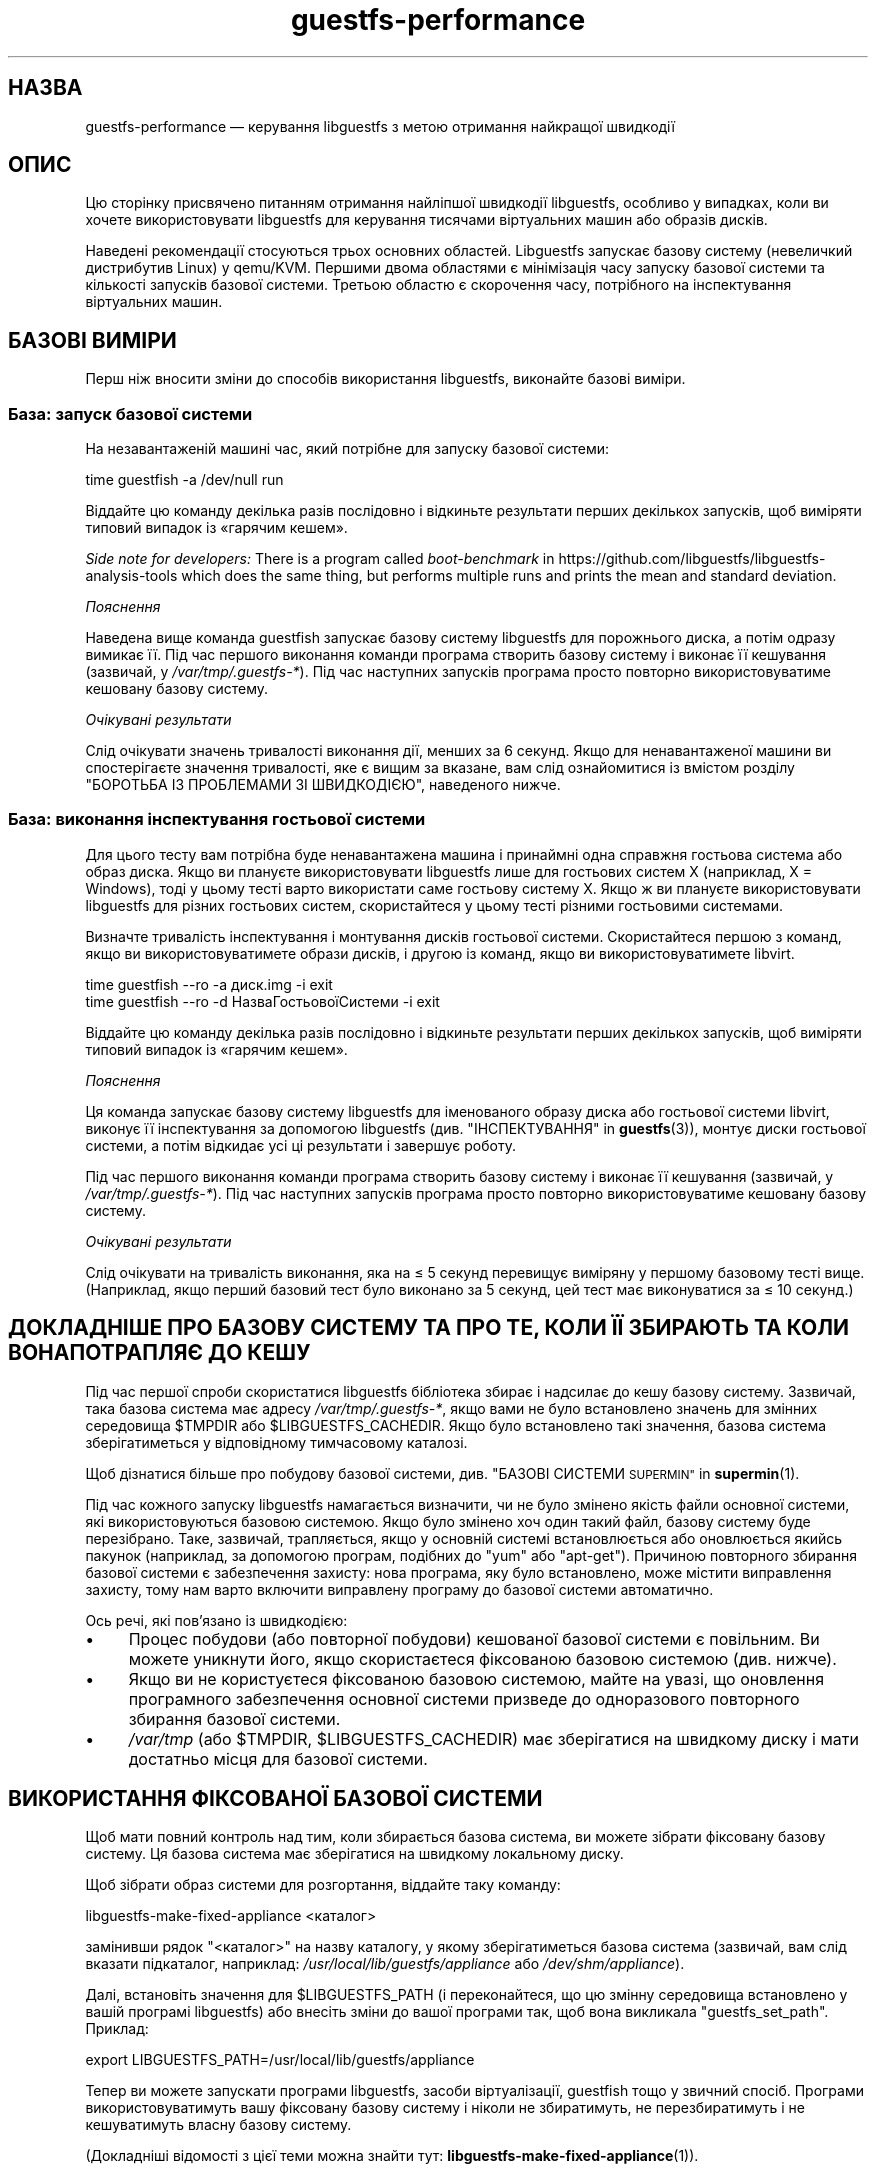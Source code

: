 .\" Automatically generated by Podwrapper::Man 1.46.2 (Pod::Simple 3.42)
.\"
.\" Standard preamble:
.\" ========================================================================
.de Sp \" Vertical space (when we can't use .PP)
.if t .sp .5v
.if n .sp
..
.de Vb \" Begin verbatim text
.ft CW
.nf
.ne \\$1
..
.de Ve \" End verbatim text
.ft R
.fi
..
.\" Set up some character translations and predefined strings.  \*(-- will
.\" give an unbreakable dash, \*(PI will give pi, \*(L" will give a left
.\" double quote, and \*(R" will give a right double quote.  \*(C+ will
.\" give a nicer C++.  Capital omega is used to do unbreakable dashes and
.\" therefore won't be available.  \*(C` and \*(C' expand to `' in nroff,
.\" nothing in troff, for use with C<>.
.tr \(*W-
.ds C+ C\v'-.1v'\h'-1p'\s-2+\h'-1p'+\s0\v'.1v'\h'-1p'
.ie n \{\
.    ds -- \(*W-
.    ds PI pi
.    if (\n(.H=4u)&(1m=24u) .ds -- \(*W\h'-12u'\(*W\h'-12u'-\" diablo 10 pitch
.    if (\n(.H=4u)&(1m=20u) .ds -- \(*W\h'-12u'\(*W\h'-8u'-\"  diablo 12 pitch
.    ds L" ""
.    ds R" ""
.    ds C` ""
.    ds C' ""
'br\}
.el\{\
.    ds -- \|\(em\|
.    ds PI \(*p
.    ds L" ``
.    ds R" ''
.    ds C`
.    ds C'
'br\}
.\"
.\" Escape single quotes in literal strings from groff's Unicode transform.
.ie \n(.g .ds Aq \(aq
.el       .ds Aq '
.\"
.\" If the F register is >0, we'll generate index entries on stderr for
.\" titles (.TH), headers (.SH), subsections (.SS), items (.Ip), and index
.\" entries marked with X<> in POD.  Of course, you'll have to process the
.\" output yourself in some meaningful fashion.
.\"
.\" Avoid warning from groff about undefined register 'F'.
.de IX
..
.nr rF 0
.if \n(.g .if rF .nr rF 1
.if (\n(rF:(\n(.g==0)) \{\
.    if \nF \{\
.        de IX
.        tm Index:\\$1\t\\n%\t"\\$2"
..
.        if !\nF==2 \{\
.            nr % 0
.            nr F 2
.        \}
.    \}
.\}
.rr rF
.\" ========================================================================
.\"
.IX Title "guestfs-performance 1"
.TH guestfs-performance 1 "2021-12-24" "libguestfs-1.46.2" "Virtualization Support"
.\" For nroff, turn off justification.  Always turn off hyphenation; it makes
.\" way too many mistakes in technical documents.
.if n .ad l
.nh
.SH "НАЗВА"
.IX Header "НАЗВА"
guestfs-performance — керування libguestfs з метою отримання найкращої
швидкодії
.SH "ОПИС"
.IX Header "ОПИС"
Цю сторінку присвячено питанням отримання найліпшої швидкодії libguestfs,
особливо у випадках, коли ви хочете використовувати libguestfs для керування
тисячами віртуальних машин або образів дисків.
.PP
Наведені рекомендації стосуються трьох основних областей. Libguestfs
запускає базову систему (невеличкий дистрибутив Linux) у qemu/KVM. Першими
двома областями є мінімізація часу запуску базової системи та кількості
запусків базової системи. Третьою областю є скорочення часу, потрібного на
інспектування віртуальних машин.
.SH "БАЗОВІ ВИМІРИ"
.IX Header "БАЗОВІ ВИМІРИ"
Перш ніж вносити зміни до способів використання libguestfs, виконайте базові
виміри.
.SS "База: запуск базової системи"
.IX Subsection "База: запуск базової системи"
На незавантаженій машині час, який потрібне для запуску базової системи:
.PP
.Vb 1
\& time guestfish \-a /dev/null run
.Ve
.PP
Віддайте цю команду декілька разів послідовно і відкиньте результати перших
декількох запусків, щоб виміряти типовий випадок із «гарячим кешем».
.PP
\&\fISide note for developers:\fR There is a program called \fIboot-benchmark\fR in
https://github.com/libguestfs/libguestfs\-analysis\-tools which does the
same thing, but performs multiple runs and prints the mean and standard
deviation.
.PP
\fIПояснення\fR
.IX Subsection "Пояснення"
.PP
Наведена вище команда guestfish запускає базову систему libguestfs для
порожнього диска, а потім одразу вимикає її. Під час першого виконання
команди програма створить базову систему і виконає її кешування (зазвичай, у
\&\fI/var/tmp/.guestfs\-*\fR). Під час наступних запусків програма просто повторно
використовуватиме кешовану базову систему.
.PP
\fIОчікувані результати\fR
.IX Subsection "Очікувані результати"
.PP
Слід очікувати значень тривалості виконання дії, менших за 6 секунд. Якщо
для ненавантаженої машини ви спостерігаєте значення тривалості, яке є вищим
за вказане, вам слід ознайомитися із вмістом розділу \*(L"БОРОТЬБА ІЗ
ПРОБЛЕМАМИ ЗІ ШВИДКОДІЄЮ\*(R", наведеного нижче.
.SS "База: виконання інспектування гостьової системи"
.IX Subsection "База: виконання інспектування гостьової системи"
Для цього тесту вам потрібна буде ненавантажена машина і принаймні одна
справжня гостьова система або образ диска. Якщо ви плануєте використовувати
libguestfs лише для гостьових систем X (наприклад, X = Windows), тоді у
цьому тесті варто використати саме гостьову систему X. Якщо ж ви плануєте
використовувати libguestfs для різних гостьових систем, скористайтеся у
цьому тесті різними гостьовими системами.
.PP
Визначте тривалість інспектування і монтування дисків гостьової
системи. Скористайтеся першою з команд, якщо ви використовуватимете образи
дисків, і другою із команд, якщо ви використовуватимете libvirt.
.PP
.Vb 1
\& time guestfish \-\-ro \-a диск.img \-i exit
\&
\& time guestfish \-\-ro \-d НазваГостьовоїСистеми \-i exit
.Ve
.PP
Віддайте цю команду декілька разів послідовно і відкиньте результати перших
декількох запусків, щоб виміряти типовий випадок із «гарячим кешем».
.PP
\fIПояснення\fR
.IX Subsection "Пояснення"
.PP
Ця команда запускає базову систему libguestfs для іменованого образу диска
або гостьової системи libvirt, виконує її інспектування за допомогою
libguestfs (див. \*(L"ІНСПЕКТУВАННЯ\*(R" in \fBguestfs\fR\|(3)), монтує диски гостьової
системи, а потім відкидає усі ці результати і завершує роботу.
.PP
Під час першого виконання команди програма створить базову систему і виконає
її кешування (зазвичай, у \fI/var/tmp/.guestfs\-*\fR). Під час наступних
запусків програма просто повторно використовуватиме кешовану базову систему.
.PP
\fIОчікувані результати\fR
.IX Subsection "Очікувані результати"
.PP
Слід очікувати на тривалість виконання, яка на ≤ 5 секунд перевищує
виміряну у першому базовому тесті вище. (Наприклад, якщо перший базовий тест
було виконано за 5 секунд, цей тест має виконуватися за ≤ 10 секунд.)
.SH "ДОКЛАДНІШЕ ПРО БАЗОВУ СИСТЕМУ ТА ПРО ТЕ, КОЛИ ЇЇ ЗБИРАЮТЬ ТА КОЛИ ВОНА ПОТРАПЛЯЄ ДО КЕШУ"
.IX Header "ДОКЛАДНІШЕ ПРО БАЗОВУ СИСТЕМУ ТА ПРО ТЕ, КОЛИ ЇЇ ЗБИРАЮТЬ ТА КОЛИ ВОНА ПОТРАПЛЯЄ ДО КЕШУ"
Під час першої спроби скористатися libguestfs бібліотека збирає і надсилає
до кешу базову систему. Зазвичай, така базова система має адресу
\&\fI/var/tmp/.guestfs\-*\fR, якщо вами не було встановлено значень для змінних
середовища \f(CW$TMPDIR\fR або \f(CW$LIBGUESTFS_CACHEDIR\fR. Якщо було встановлено
такі значення, базова система зберігатиметься у відповідному тимчасовому
каталозі.
.PP
Щоб дізнатися більше про побудову базової системи, див. \*(L"БАЗОВІ
СИСТЕМИ \s-1SUPERMIN\*(R"\s0 in \fBsupermin\fR\|(1).
.PP
Під час кожного запуску libguestfs намагається визначити, чи не було змінено
якість файли основної системи, які використовуються базовою системою. Якщо
було змінено хоч один такий файл, базову систему буде перезібрано. Таке,
зазвичай, трапляється, якщо у основній системі встановлюється або
оновлюється якийсь пакунок (наприклад, за допомогою програм, подібних до
\&\f(CW\*(C`yum\*(C'\fR або \f(CW\*(C`apt\-get\*(C'\fR). Причиною повторного збирання базової системи є
забезпечення захисту: нова програма, яку було встановлено, може містити
виправлення захисту, тому нам варто включити виправлену програму до базової
системи автоматично.
.PP
Ось речі, які пов'язано із швидкодією:
.IP "\(bu" 4
Процес побудови (або повторної побудови) кешованої базової системи є
повільним. Ви можете уникнути його, якщо скористаєтеся фіксованою базовою
системою (див. нижче).
.IP "\(bu" 4
Якщо ви не користуєтеся фіксованою базовою системою, майте на увазі, що
оновлення програмного забезпечення основної системи призведе до одноразового
повторного збирання базової системи.
.IP "\(bu" 4
\&\fI/var/tmp\fR (або \f(CW$TMPDIR\fR, \f(CW$LIBGUESTFS_CACHEDIR\fR) має зберігатися на
швидкому диску і мати достатньо місця для базової системи.
.SH "ВИКОРИСТАННЯ ФІКСОВАНОЇ БАЗОВОЇ СИСТЕМИ"
.IX Header "ВИКОРИСТАННЯ ФІКСОВАНОЇ БАЗОВОЇ СИСТЕМИ"
Щоб мати повний контроль над тим, коли збирається базова система, ви можете
зібрати фіксовану базову систему. Ця базова система має зберігатися на
швидкому локальному диску.
.PP
Щоб зібрати образ системи для розгортання, віддайте таку команду:
.PP
.Vb 1
\& libguestfs\-make\-fixed\-appliance <каталог>
.Ve
.PP
замінивши рядок \f(CW\*(C`<каталог>\*(C'\fR на назву каталогу, у якому
зберігатиметься базова система (зазвичай, вам слід вказати підкаталог,
наприклад: \fI/usr/local/lib/guestfs/appliance\fR або \fI/dev/shm/appliance\fR).
.PP
Далі, встановіть значення для \f(CW$LIBGUESTFS_PATH\fR (і переконайтеся, що цю
змінну середовища встановлено у вашій програмі libguestfs) або внесіть зміни
до вашої програми так, щоб вона викликала \f(CW\*(C`guestfs_set_path\*(C'\fR. Приклад:
.PP
.Vb 1
\& export LIBGUESTFS_PATH=/usr/local/lib/guestfs/appliance
.Ve
.PP
Тепер ви можете запускати програми libguestfs, засоби віртуалізації,
guestfish тощо у звичний спосіб. Програми використовуватимуть вашу фіксовану
базову систему і ніколи не збиратимуть, не перезбиратимуть і не кешуватимуть
власну базову систему.
.PP
(Докладніші відомості з цієї теми можна знайти тут:
\&\fBlibguestfs\-make\-fixed\-appliance\fR\|(1)).
.SS "Швидкодія фіксованої базової системи"
.IX Subsection "Швидкодія фіксованої базової системи"
Наші тестування показали, що використання фіксованої базової системи не дає
ніяких помітних переваг у швидкодії, навіть якщо розташувати базову систему
у оперативній пам'яті (тобто на пристрої \fI/dev/shm\fR). Втім, слід зважити
ось на що:
.IP "1." 4
Використання фіксованої базової системи запобігатиме спробам libguestfs
повторно зібрати базову систему, що означатиме, що тривалість запуску
libguestfs буде легше передбачити.
.IP "2." 4
Базова система завантажується на вимогу. Простий тест, наприклад такий:
.Sp
.Vb 1
\& time guestfish \-a /dev/null run
.Ve
.Sp
не дуже навантажує базову систему. Справжня програма libguestfs, де
використовуватимуться складні виклики програмного інтерфейсу,
навантажуватиме базову систему набагато більше. Можливість зберігати базову
систему у вказаному місці робить швидкодію значно передбачуванішою.
.SH "ЗМЕНШЕННЯ КІЛЬКОСТІ ЗАПУСКІВ БАЗОВОЇ СИСТЕМИ"
.IX Header "ЗМЕНШЕННЯ КІЛЬКОСТІ ЗАПУСКІВ БАЗОВОЇ СИСТЕМИ"
Набагато ефективнішим, але не завжди найпростішим способом дістати добру
швидкодію є забезпечення якомога меншої кількості запусків базової
системи. Це, ймовірно, включає внесення змін до самої вашої програми
libguestfs.
.PP
Намагайтеся викликати \f(CW\*(C`guestfs_launch\*(C'\fR не більше одного разу на одну
віртуальну машину або образ диска.
.PP
Замість використання окремого екземпляра \fBguestfish\fR\|(1) для внесення змін
до тієї самої гостьової системи, скористайтеся єдиним екземпляром guestfish
і/або використовуйте параметр guestfish \fI\-\-listen\fR.
.PP
Спробуйте написати вашу програму у формі фонової служби, яка підтримує
зв'язок із гостьовою системою відкритим протягом усього сеансу внесення
послідовності змін. Крім того, можете скерувати усі дії, які ви хочете
виконати, до відкриття зв'язку із гостьовою системою.
.PP
Ви також можете спробувати додавати диски з декількох гостьових систем до
єдиної базової системи. Перш ніж намагатися це зробити, врахуйте ось що:
.IP "1." 4
Додавання декількох гостьових системи до однієї базової системи створює
проблему із захистом, оскільки може уможливити для однієї гостьової системи
втручання до дисків іншої гостьової системи. Робіть це, лише якщо ви
довіряєте усім гостьовим системам або якщо ви можете згрупувати гостьові
системи за рівнем довіри.
.IP "2." 4
Існує жорстке обмеження для кількості дисків, які ви можете додати до однієї
базової системи. Щоб отримати максимальне можливе значення, скористайтеся
викликом \*(L"guestfs_max_disks\*(R" in \fBguestfs\fR\|(3). Докладнішу інформацію можна знайти
у розділі \*(L"ОБМЕЖЕННЯ\*(R" in \fBguestfs\fR\|(3).
.IP "3." 4
Використання libguestfs у цей спосіб є ускладненим. Диски можуть взаємодіяти
у несподіваний спосіб: наприклад, якщо у двох гостьових системах
використовуються однакові \s-1UUID\s0 для файлової системи (оскільки ці системи
було клоновано) або існують групи томів із однаковими назвами (але
див. \f(CW\*(C`guestfs_lvm_set_filter\*(C'\fR).
.PP
\&\fBvirt\-df\fR\|(1), типово, додає одразу декілька дисків, тому код цієї програми
є чудовим прикладом для ваших власних розробок.
.SH "СКОРОЧЕННЯ ЧАСУ, ПОТРІБНОГО ДЛЯ ІНСПЕКТУВАННЯ ВІРТУАЛЬНИХ МАШИН"
.IX Header "СКОРОЧЕННЯ ЧАСУ, ПОТРІБНОГО ДЛЯ ІНСПЕКТУВАННЯ ВІРТУАЛЬНИХ МАШИН"
Основна порада очевидна: не виконуйте інспектування (це дуже витратна
операція), якщо вам не потрібні його результати.
.PP
Якщо гостьова система інспектується декілька разів, варто створити кеш
результатів першого інспектування і повторно скористатися ними для наступних
дій.
.PP
Деякі диски взагалі не потребують інспектування. Наприклад, якщо ви
створюєте образ диска, або якщо образ диска не є віртуальною машиною, або
якщо образ диска має заздалегідь відоме компонування.
.PP
Навіть якщо базове інспектування (\f(CW\*(C`guestfs_inspect_os\*(C'\fR) є обов'язковим,
можна обійтися без допоміжних операцій з інспектування:
.IP "\(bu" 4
Монтування дисків є необхідним, лише якщо потрібно отримати докладніші дані
щодо файлової системи.
.IP "\(bu" 4
Отримання списку програм (\f(CW\*(C`guestfs_inspect_list_applications\*(C'\fR) є витратною
операцією для Linux, яка, втім, виконується дуже швидко для Windows.
.IP "\(bu" 4
Створення піктограми гостьової системи (\f(CW\*(C`guestfs_inspect_get_icon\*(C'\fR)
виконується дуже швидко для Linux, але є витратною операцією для Windows.
.SH "ПАРАЛЕЛЬНІ БАЗОВІ СИСТЕМИ"
.IX Header "ПАРАЛЕЛЬНІ БАЗОВІ СИСТЕМИ"
Базові системи libguestfs є здебільшого зв'язками введення\-виведення даних,
отже ви можете паралельно запускати одразу декілька базових систем.  Якщо у
основній системі достатньо багато вільної оперативної пам'яті, між запуском
1 базової системи і паралельним запуском багатьох базових систем відмінність
є незначною.
.PP
На 2\-ядерному (4 потоки обробки) ноутбуці із 16 ГБ оперативної пам'яті,
використання (не дуже реалістичного) тестового скрипту мовою Perl,
наведеного нижче, дало вказані нижче результати, які свідчать про чудову
масштабованість у запуску 1 базової системи і паралельному запуску 20
базових систем:
.PP
.Vb 10
\&  12 ++\-\-\-+\-\-\-\-+\-\-\-\-+\-\-\-\-+\-\-\-\-\-+\-\-\-\-+\-\-\-\-+\-\-\-\-+\-\-\-\-+\-\-\-++
\&     +    +    +    +    +     +    +    +    +    +    *
\&     |                                                  |
\&     |                                               *  |
\&  11 ++                                                ++
\&     |                                                  |
\&     |                                                  |
\&     |                                          *  *    |
\&  10 ++                                                ++
\&     |                                        *         |
\&     |                                                  |
\& s   |                                                  |
\&   9 ++                                                ++
\& e   |                                                  |
\&     |                                     *            |
\& c   |                                                  |
\&   8 ++                                  *             ++
\& o   |                                *                 |
\&     |                                                  |
\& n 7 ++                                                ++
\&     |                              *                   |
\& d   |                           *                      |
\&     |                                                  |
\& s 6 ++                                                ++
\&     |                      *  *                        |
\&     |                   *                              |
\&     |                                                  |
\&   5 ++                                                ++
\&     |                                                  |
\&     |                 *                                |
\&     |            * *                                   |
\&   4 ++                                                ++
\&     |                                                  |
\&     |                                                  |
\&     +    *  * *    +    +     +    +    +    +    +    +
\&   3 ++\-*\-+\-\-\-\-+\-\-\-\-+\-\-\-\-+\-\-\-\-\-+\-\-\-\-+\-\-\-\-+\-\-\-\-+\-\-\-\-+\-\-\-++
\&     0    2    4    6    8     10   12   14   16   18   20
\&               кількість паралельних базових систем
.Ve
.PP
Можна запустити і набагато більше за 20 базових систем паралельно, але вам
слід мати на увазі, що якщо ви використовуєте модуль обробки libvirt,
типово, libvirt обмежує кількість з'єднань із клієнтами двадцятьма.
.PP
Для отримання даних, наведених на рисунку вище, було використано простий
скрипт мовою Perl, наведений нижче. Втім, набагато більше відомостей з цього
питання, зокрема досконаліші скрипти для тестування та графіки, можна знайти
у наступних дописах у блогах:
.PP
http://rwmj.wordpress.com/2013/02/25/multiple\-libguestfs\-appliances\-in\-parallel\-part\-1/
http://rwmj.wordpress.com/2013/02/25/multiple\-libguestfs\-appliances\-in\-parallel\-part\-2/
http://rwmj.wordpress.com/2013/02/25/multiple\-libguestfs\-appliances\-in\-parallel\-part\-3/
http://rwmj.wordpress.com/2013/02/25/multiple\-libguestfs\-appliances\-in\-parallel\-part\-4/
.PP
.Vb 1
\& #!/usr/bin/env perl
\& 
\& use strict;
\& use threads;
\& use warnings;
\& use Sys::Guestfs;
\& use Time::HiRes qw(time);
\& 
\& sub test {
\&     my $g = Sys::Guestfs\->new;
\&     $g\->add_drive_ro ("/dev/null");
\&     $g\->launch ();
\&     
\&     # Тут можна виконати якісь завдання за допомогою libguestfs.
\&     
\&     $g\->close ();
\& }
\& 
\& # Отримати усе до кешу.
\& test (); test (); test ();
\& 
\& for my $nr_threads (1..20) {
\&     my $start_t = time ();
\&     my @threads;
\&     foreach (1..$nr_threads) {
\&         push @threads, threads\->create (\e&test)
\&     }
\&     foreach (@threads) {
\&         $_\->join ();
\&         if (my $err = $_\->error ()) {
\&             die "launch failed with $nr_threads threads: $err"
\&         }
\&     }
\&     my $end_t = time ();
\&     printf ("%d %.2f\en", $nr_threads, $end_t \- $start_t);
\& }
.Ve
.SH "ВИКОРИСТАННЯ USER-MODE LINUX"
.IX Header "ВИКОРИСТАННЯ USER-MODE LINUX"
Починаючи з libguestfs 1.24, стало можливим використання модуля обробки
User-Mode Linux (uml) замість \s-1KVM\s0 (див. \*(L"МОДУЛЬ USER-MODE
\&\s-1LINUX\*(R"\s0 in \fBguestfs\fR\|(3)). У цьому розділі наведено деякі загальні зауваження щодо цього
модуля, але ми \fBнаполегливо рекомендуємо\fR вам виміряти навантаження з \s-1UML\s0 у
вашій системі, а не сліпо довірятися коментарям або інтуїції.
.IP "\(bu" 4
\&\s-1UML,\s0 зазвичай, працює із тією самою швидкістю, що і \s-1KVM,\s0 або трохи
повільніше на типовій системі.
.IP "\(bu" 4
Втім, \s-1UML\s0 часто працює так само швидко в умовах віртуалізації, як і у
звичайному апаратному середовищі, тоді як \s-1KVM\s0 може працювати набагато
повільніше в умовах віртуалізації (оскільки там недоступне апаратне
прискорення віртуалізації).
.IP "\(bu" 4
Вивантаження і отримання даних у \s-1UML\s0 удесятеро повільніше за такі самі
операції у \s-1KVM.\s0 Libguestfs надсилає дані крізь емульований послідовний порт
\&\s-1UML,\s0 який є набагато менш ефективним за virtio-serial у \s-1KVM.\s0
.IP "\(bu" 4
В \s-1UML\s0 недоступні деякі можливості (наприклад, підтримка qcow2), тому іноді
цей варіант взагалі не є придатним.
.PP
Самі графіки можна знайти тут:
http://rwmj.wordpress.com/2013/08/14/performance\-of\-user\-mode\-linux\-as\-a\-libguestfs\-backend/#content
.SH "БОРОТЬБА ІЗ ПРОБЛЕМАМИ ЗІ ШВИДКОДІЄЮ"
.IX Header "БОРОТЬБА ІЗ ПРОБЛЕМАМИ ЗІ ШВИДКОДІЄЮ"
.SS "Переконайтеся, що увімкнено апаратну віртуалізацію"
.IX Subsection "Переконайтеся, що увімкнено апаратну віртуалізацію"
Скористайтеся командою \fI/proc/cpuinfo\fR, щоб переконатися, що апаратна
віртуалізація доступна. Зауважте, що, можливо, апаратну віртуалізацію слід
увімкнути у \s-1BIOS.\s0
.PP
Усередині віртуальних машин апаратна віртуалізація зазвичай недоступна,
тому, щоб ви не робили, у віртуальній машині libguestfs працюватиме
повільно. Наш досвід свідчить про те, що вкладена віртуалізація працює
погано, і, напевне, альтернативи запуску libguestfs у основній системі
немає.
.SS "Переконайтеся, що \s-1KVM\s0 є доступним"
.IX Subsection "Переконайтеся, що KVM є доступним"
Переконайтеся, що \s-1KVM\s0 увімкнено і доступний користувачеві, який запускає
libguestfs. Безпечним є встановлення прав доступу 0666 для \fI/dev/kvm\fR, як
це робиться у більшості сучасних дистрибутивів.
.SS "Процесори, яких слід уникати"
.IX Subsection "Процесори, яких слід уникати"
Не використовуйте процесори, у яких немає апаратної віртуалізації, та
процесорів, які просто дуже повільні (чудовим прикладом такого процесора є
\&\s-1AMD\s0 Geode).
.SS "Xen dom0"
.IX Subsection "Xen dom0"
У Xen dom0 є віртуальною машиною, отже на ньому апаратна віртуалізація
недоступна.
.SS "Скористайтеся libguestfs ≥ 1.34 і qemu ≥ 2.7"
.IX Subsection "Скористайтеся libguestfs ≥ 1.34 і qemu ≥ 2.7"
Під час циклу розробки libguestfs 1.33 ми приділяли багато часу швидкодії,
зосередившись на швидкості завантаження, і додали декілька латок до
libguestfs, qemu та Linux, що у певних випадках зменшило час завантаження до
значень, менших за 1 секунду. Тому, ви можете спостерігати набагато швидшу
роботу версій libguestfs та qemu, згаданих у заголовку розділу.
.SH "ДОКЛАДНИЙ АНАЛІЗ"
.IX Header "ДОКЛАДНИЙ АНАЛІЗ"
.SS "Аналіз завантаження"
.IX Subsection "Аналіз завантаження"
In https://github.com/libguestfs/libguestfs\-analysis\-tools is a program
called \f(CW\*(C`boot\-analysis\*(C'\fR.  This program is able to produce a very detailed
breakdown of the boot steps (eg. qemu, \s-1BIOS,\s0 kernel, libguestfs init
script), and can measure how long it takes to perform each step.
.SS "Докладний таймінг з використанням ts"
.IX Subsection "Докладний таймінг з використанням ts"
Скористайтеся програмою \fBts\fR\|(1) (з moreutils), щоб переглянути докладну
картину:
.PP
.Vb 10
\& $ guestfish \-a /dev/null run \-v |& ts \-i \*(Aq%.s\*(Aq
\& 0.000022 libguestfs: launch: program=guestfish
\& 0.000134 libguestfs: launch: version=1.29.31fedora=23,release=2.fc23,libvirt
\& 0.000044 libguestfs: launch: backend registered: unix
\& 0.000035 libguestfs: launch: backend registered: uml
\& 0.000035 libguestfs: launch: backend registered: libvirt
\& 0.000032 libguestfs: launch: backend registered: direct
\& 0.000030 libguestfs: launch: backend=libvirt
\& 0.000031 libguestfs: launch: tmpdir=/tmp/libguestfsw18rBQ
\& 0.000029 libguestfs: launch: umask=0002
\& 0.000031 libguestfs: launch: euid=1000
\& 0.000030 libguestfs: libvirt version = 1002012 (1.2.12)
\& [etc]
.Ve
.PP
Часові позначки вказано у секундах (з нарощуванням щодо попереднього рядка).
.SS "Докладний таймінг з використанням SystemTap"
.IX Subsection "Докладний таймінг з використанням SystemTap"
Для отримання докладної інформації щодо часових параметрів обробки у
програмах libguestfs можете скористатися SystemTap (\fBstap\fR\|(1)).
.PP
Збережіть такий скрипт із назвою \fItime.stap\fR:
.PP
.Vb 1
\& global last;
\& 
\& function display_time () {
\&       now = gettimeofday_us ();
\&       delta = 0;
\&       if (last > 0)
\&             delta = now \- last;
\&       last = now;
\& 
\&       printf ("%d (+%d):", now, delta);
\& }
\& 
\& probe begin {
\&       last = 0;
\&       printf ("ready\en");
\& }
\& 
\& /* Показати усі виклики статичних маркерів. */
\& probe process("/usr/lib*/libguestfs.so.0")
\&           .provider("guestfs").mark("*") ? {
\&       display_time();
\&       printf ("\et%s %s\en", $$name, $$parms);
\& }
\& 
\& /* Показати усі виклики функцій guestfs_*. */
\& probe process("/usr/lib*/libguestfs.so.0")
\&           .function("guestfs_[a\-z]*") ? {
\&       display_time();
\&       printf ("\et%s %s\en", probefunc(), $$parms);
\& }
.Ve
.PP
Запустіть його у одному вікні від імені користувача root:
.PP
.Vb 2
\& # stap time.stap
\& ready
.Ve
.PP
Скрипт виведе рядок «ready», коли SystemTap завантажить програму. Запустіть
вашу програму libguestfs, guestfish або програму засобів віртуалізації у
іншому вікні. Приклад:
.PP
.Vb 1
\& $ guestfish \-a /dev/null run
.Ve
.PP
У вікні stap ви побачити багато даних, зокрема, буде показано дані щодо
часу, потрібного на виконання кожного з кроків (у форматі кількості
мілісекунд у дужках). Приклад:
.PP
.Vb 9
\& xxxx (+0):     guestfs_create 
\& xxxx (+29):    guestfs_set_pgroup g=0x17a9de0 pgroup=0x1
\& xxxx (+9):     guestfs_add_drive_opts_argv g=0x17a9de0 [...]
\& xxxx (+8):     guestfs_int_safe_strdup g=0x17a9de0 str=0x7f8a153bed5d
\& xxxx (+19):    guestfs_int_safe_malloc g=0x17a9de0 nbytes=0x38
\& xxxx (+5):     guestfs_int_safe_strdup g=0x17a9de0 str=0x17a9f60
\& xxxx (+10):    guestfs_launch g=0x17a9de0
\& xxxx (+4):     launch_start 
\& [etc]
.Ve
.PP
Вам слід звернутися до початкового коду libguestfs або навіть трохи змінити
його, щоб повністю розібратися у виведених даних.
.SS "Докладна діагностика з використанням gdb"
.IX Subsection "Докладна діагностика з використанням gdb"
Ви можете керувати \s-1BIOS\s0 або ядром базової системи за допомогою gdb. Якщо ви
добре знаєтеся на процесі діагностики за допомогою gdb, це може бути
корисним інструментом для виявлення і усування регресій у процесі
завантаження.
.PP
По\-перше, вам слід змінити qemu так, щоб програма запускалася із параметрами
\&\f(CW\*(C`\-S\*(C'\fR і \f(CW\*(C`\-s\*(C'\fR. Ці параметри наказують qemu призупинити процес завантаження і
уможливити долучення до нього засобу діагностики. Щоб дізнатися більше,
ознайомтеся із підручником щодо \fBqemu\fR\|(1). Libguestfs викликає qemu
декілька разів (для сканування допоміжних виведених даних тощо). Вам
потрібен лише кінцевий виклик qemu, тому скористайтеся скриптом\-обгорткою,
подібним до такого:
.PP
.Vb 1
\& #!/bin/bash \-
\& 
\& # Встановіть значення, яке вказуватиме на справжній виконуваний файл qemu.
\& qemu=/usr/bin/qemu\-kvm
\& 
\& if [ "$1" != "\-global" ]; then
\&     # Scanning help output etc.
\&     exec $qemu "$@"
\& else 
\&     # Really running qemu.
\&     exec $qemu \-S \-s "$@"
\& fi
.Ve
.PP
Далі, запустіть guestfish або інший інструмент libguestfs із обгорткою qemu
(див. \*(L"ОБГОРТКИ \s-1QEMU\*(R"\s0 in \fBguestfs\fR\|(3), щоб зрозуміти, які дії виконуються):
.PP
.Vb 1
\& LIBGUESTFS_HV=/шлях/до/qemu\-wrapper guestfish \-a /dev/null \-v run
.Ve
.PP
Виконання має призупинитися після запуску qemu. У іншому вікні з'єднайтеся
із qemu за допомогою gdb:
.PP
.Vb 7
\& $ gdb
\& (gdb) set architecture i8086
\& The target architecture is assumed to be i8086
\& (gdb) target remote :1234
\& Remote debugging using :1234
\& 0x0000fff0 in ?? ()
\& (gdb) cont
.Ve
.PP
Після цього ви можете використовувати стандартні методики gdb, наприклад,
натискати \f(CW\*(C`^C\*(C'\fR, щоб перервати завантаження, або \f(CW\*(C`bt\*(C'\fR, щоб отримати
трасування стека, встановлювати точки зупину тощо. Зауважте, що після
проходження \s-1BIOS\s0 і потрапляння до ядра Linux вам варто знову змінити
архітектуру на 32 або 64\-бітову.
.SH "ПРОБЛЕМИ ЗІ ШВИДКОДІЄЮ У ІНШИХ ПРОГРАМАХ"
.IX Header "ПРОБЛЕМИ ЗІ ШВИДКОДІЄЮ У ІНШИХ ПРОГРАМАХ"
Іноді регресії у швидкодії трапляються у інших програмах (наприклад, у qemu
або ядрі системи), що спричиняє проблеми і у libguestfs.
.PP
In https://github.com/libguestfs/libguestfs\-analysis\-tools
\&\fIboot\-benchmark/boot\-benchmark\-range.pl\fR is a script which can be used to
benchmark libguestfs across a range of git commits in another project to
find out if any commit is causing a slowdown (or speedup).
.PP
Щоб дізнатися більше про те, як користуватися цим скриптом, зверніться до
підручника:
.PP
.Vb 1
\& ./boot\-benchmark/boot\-benchmark\-range.pl \-\-man
.Ve
.SH "ТАКОЖ ПЕРЕГЛЯНЬТЕ"
.IX Header "ТАКОЖ ПЕРЕГЛЯНЬТЕ"
\&\fBsupermin\fR\|(1), \fBguestfish\fR\|(1), \fBguestfs\fR\|(3), \fBguestfs\-examples\fR\|(3),
\&\fBguestfs\-internals\fR\|(1), \fBlibguestfs\-make\-fixed\-appliance\fR\|(1), \fBstap\fR\|(1),
\&\fBqemu\fR\|(1), \fBgdb\fR\|(1), http://libguestfs.org/.
.SH "АВТОРИ"
.IX Header "АВТОРИ"
Richard W.M. Jones (\f(CW\*(C`rjones at redhat dot com\*(C'\fR)
.SH "АВТОРСЬКІ ПРАВА"
.IX Header "АВТОРСЬКІ ПРАВА"
Copyright (C) 2012\-2020 Red Hat Inc.
.SH "LICENSE"
.IX Header "LICENSE"
.SH "BUGS"
.IX Header "BUGS"
To get a list of bugs against libguestfs, use this link:
https://bugzilla.redhat.com/buglist.cgi?component=libguestfs&product=Virtualization+Tools
.PP
To report a new bug against libguestfs, use this link:
https://bugzilla.redhat.com/enter_bug.cgi?component=libguestfs&product=Virtualization+Tools
.PP
When reporting a bug, please supply:
.IP "\(bu" 4
The version of libguestfs.
.IP "\(bu" 4
Where you got libguestfs (eg. which Linux distro, compiled from source, etc)
.IP "\(bu" 4
Describe the bug accurately and give a way to reproduce it.
.IP "\(bu" 4
Run \fBlibguestfs\-test\-tool\fR\|(1) and paste the \fBcomplete, unedited\fR
output into the bug report.

